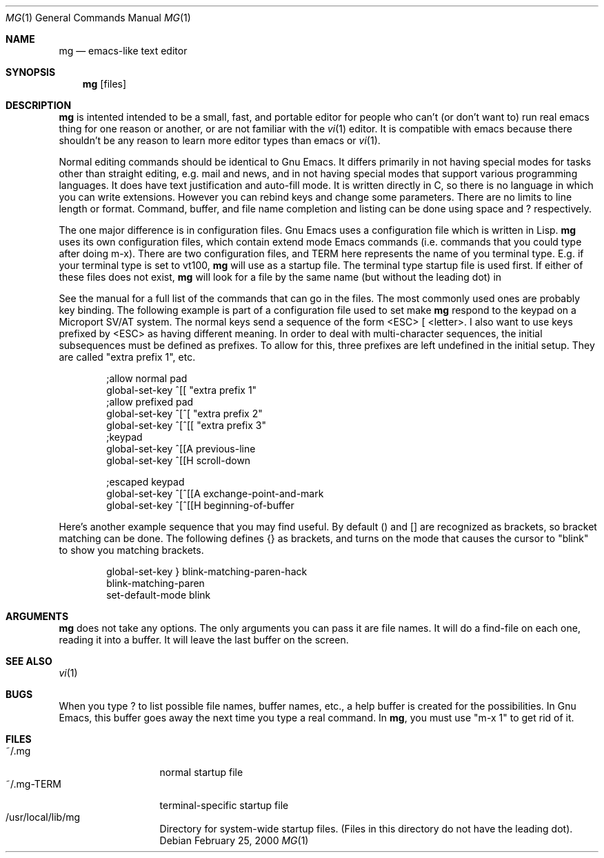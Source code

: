 .Dd February 25, 2000
.Dt MG 1
.Os
.Sh NAME
.Nm mg
.Nd emacs-like text editor
.Sh SYNOPSIS
.Nm mg
.Op files
.Sh DESCRIPTION
.Nm
is intented intended to be a small, fast, and portable editor for
people who can't (or don't want to) run real emacs thing for one
reason or another, or are not familiar with the
.Xr vi 1
editor.  It is compatible with emacs because there shouldn't
be any reason to learn more editor types than emacs or
.Xr vi 1 .
.Pp
Normal editing commands should be identical to Gnu Emacs.  It differs
primarily in not having special modes for tasks other than straight
editing, e.g. mail and news, and in not having special modes that
support various programming languages.  It does have text justification
and auto-fill mode.  It is written directly in C, so there is no
language in which you can write extensions.  However you can rebind
keys and change some parameters.  There are no limits to line length
or format.  Command, buffer, and file name completion and listing can
be done using space and ? respectively.
.Pp
.Pp
The one major difference is in configuration files.  Gnu Emacs uses
a configuration file 
.IR .emacs ,
which is written in Lisp.
.Nm
uses its own configuration files, which contain extend mode Emacs
commands (i.e. commands that you could type after doing m-x).
There are two configuration files, 
.IR .mg ,
and
.IR .mg-TERM .
TERM here represents the name of you terminal type.  E.g. if
your terminal type is set to vt100,
.Nm
will use
.I .mg-vt100
as a startup file.  The terminal type startup file is used
first.  If either of these files does not exist, 
.Nm
will look for a file by the same name (but without the leading
dot) in
.IR /usr/local/lib/mg .
.Pp
See the manual for a full list of the commands that can
go in the files. The most commonly  
used ones are probably key binding.  The following example is
part of a configuration file used to set make
.Nm
respond to the keypad on a Microport SV/AT system.  The normal
keys send a sequence of the form <ESC> [ <letter>.  I also
want to use keys prefixed by <ESC> as having different meaning.
In order to deal with multi-character sequences, the initial
subsequences must be defined as prefixes.  To allow for this,
three prefixes are left undefined in the initial setup.  They
are called "extra prefix 1", etc.
.Bd -literal -offset indent
;allow normal pad
global-set-key ^[[ "extra prefix 1"
;allow prefixed pad
global-set-key ^[^[ "extra prefix 2"
global-set-key ^[^[[ "extra prefix 3"
;keypad
global-set-key ^[[A previous-line
global-set-key ^[[H scroll-down
...etc

;escaped keypad
global-set-key ^[^[[A exchange-point-and-mark
global-set-key ^[^[[H beginning-of-buffer
.Ed
.Pp
Here's another example sequence that you may find useful.  By default ()
and [] are recognized as brackets, so bracket matching can be done.
The following defines {} as brackets, and turns on the mode that causes
the cursor to "blink" to show you matching brackets.
.Bd -literal -offset indent
global-set-key } blink-matching-paren-hack
blink-matching-paren
set-default-mode blink
.Ed
.Pp
.Sh ARGUMENTS
.Nm
does not take any options.  The only arguments you can pass it are
file names.  It will do a find-file on each one, reading it into
a buffer.  It will leave the last buffer on the screen.
.Sh "SEE ALSO"
.Xr vi 1
.Sh BUGS
When you type ? to list possible file names, buffer names, etc.,
a help buffer is created for the possibilities.  In Gnu Emacs,
this buffer goes away the next time you type a real command.
In
.Nm ,
you must use "m-x 1" to get rid of it.
.Sh FILES
.Pp
.Bl -tag -width /etc/passwd -compact
.It ~/.mg
normal startup file
.It ~/.mg-TERM
terminal-specific startup file
.It /usr/local/lib/mg
Directory for system-wide startup files.  (Files in
this directory do not have the leading dot).
.El
